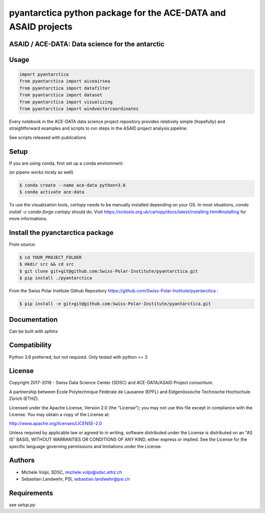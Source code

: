 ###############################################################
pyantarctica python package for the ACE-DATA and ASAID projects
###############################################################

ASAID / ACE-DATA: Data science for the antarctic
************************************************

Usage
*****

.. code-block:: python

    import pyantarctica
    from pyantarctica import aiceairsea 
    from pyantarctica import datafilter
    from pyantarctica import dataset
    from pyantarctica import visualizing
    from pyantarctica import windvectorcoordinates


Every notebook in the ACE-DATA data science project repository provides relatively simple (hopefully) and straightforward examples and scripts to run steps in the ASAID project analysis pipeline.

See scripts released with publications

Setup
*****

If you are using conda, first set up a conda environment:

(or pipenv works nicely as well)

.. code-block:: console

    $ conda create --name ace-data python=3.6
    $ conda activate ace-data


To use the visualization tools, `cartopy` needs to be manually installed depending on your OS. In most situations, `conda install -c conda-forge cartopy` should do. Visit https://scitools.org.uk/cartopy/docs/latest/installing.html#installing for more informations. 

Install the pyanctarctica package
*********************************

From source:

.. code-block:: console

    $ cd YOUR_PROJECT_FOLDER
    $ mkdir src && cd src
    $ git clone git+git@github.com:Swiss-Polar-Institute/pyantarctica.git
    $ pip install ./pyantarctica

From the Swiss Polar Institute Github Repository https://github.com/Swiss-Polar-Institute/pyantarctica :

.. code-block:: console

    $ pip install -e git+git@github.com:Swiss-Polar-Institute/pyantarctica.git

Documentation
*************

Can be built with `sphinx`

Compatibility
**************

Python 3.6 preferred, but not required. Only tested with python >= 3

License
*******

Copyright 2017-2018 - Swiss Data Science Center (SDSC) and ACE-DATA/ASAID Project consortium. 

A partnership between École Polytechnique Fédérale de Lausanne (EPFL) and Eidgenössische Technische Hochschule Zürich (ETHZ).

Licensed under the Apache License, Version 2.0 (the "License"); you may not use this file except in compliance with the License. You may obtain a copy of the License at:

http://www.apache.org/licenses/LICENSE-2.0

Unless required by applicable law or agreed to in writing, software distributed under the License is distributed on an "AS IS" BASIS, WITHOUT WARRANTIES OR CONDITIONS OF ANY KIND, either express or implied.
See the License for the specific language governing permissions and limitations under the License.

Authors
*******

- Michele Volpi, SDSC, michele.volpi@sdsc.ethz.ch
- Sebastian Landwehr, PSI, sebastian.landwehr@psi.ch

Requirements
************

see `setup.py`
